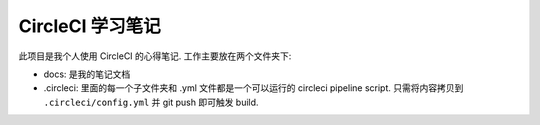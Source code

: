 CircleCI 学习笔记
======

此项目是我个人使用 CircleCI 的心得笔记. 工作主要放在两个文件夹下:

- docs: 是我的笔记文档
- .circleci: 里面的每一个子文件夹和 .yml 文件都是一个可以运行的 circleci pipeline script. 只需将内容拷贝到 ``.circleci/config.yml`` 并 git push 即可触发 build.
